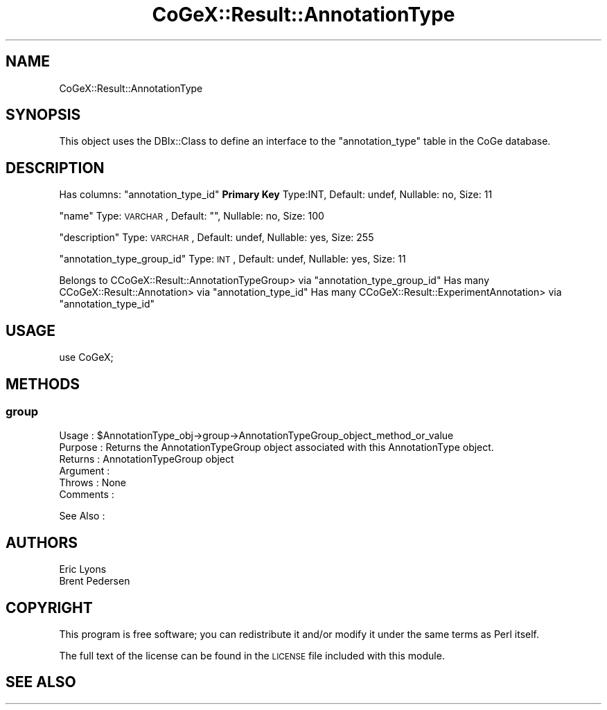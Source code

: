 .\" Automatically generated by Pod::Man 2.22 (Pod::Simple 3.13)
.\"
.\" Standard preamble:
.\" ========================================================================
.de Sp \" Vertical space (when we can't use .PP)
.if t .sp .5v
.if n .sp
..
.de Vb \" Begin verbatim text
.ft CW
.nf
.ne \\$1
..
.de Ve \" End verbatim text
.ft R
.fi
..
.\" Set up some character translations and predefined strings.  \*(-- will
.\" give an unbreakable dash, \*(PI will give pi, \*(L" will give a left
.\" double quote, and \*(R" will give a right double quote.  \*(C+ will
.\" give a nicer C++.  Capital omega is used to do unbreakable dashes and
.\" therefore won't be available.  \*(C` and \*(C' expand to `' in nroff,
.\" nothing in troff, for use with C<>.
.tr \(*W-
.ds C+ C\v'-.1v'\h'-1p'\s-2+\h'-1p'+\s0\v'.1v'\h'-1p'
.ie n \{\
.    ds -- \(*W-
.    ds PI pi
.    if (\n(.H=4u)&(1m=24u) .ds -- \(*W\h'-12u'\(*W\h'-12u'-\" diablo 10 pitch
.    if (\n(.H=4u)&(1m=20u) .ds -- \(*W\h'-12u'\(*W\h'-8u'-\"  diablo 12 pitch
.    ds L" ""
.    ds R" ""
.    ds C` ""
.    ds C' ""
'br\}
.el\{\
.    ds -- \|\(em\|
.    ds PI \(*p
.    ds L" ``
.    ds R" ''
'br\}
.\"
.\" Escape single quotes in literal strings from groff's Unicode transform.
.ie \n(.g .ds Aq \(aq
.el       .ds Aq '
.\"
.\" If the F register is turned on, we'll generate index entries on stderr for
.\" titles (.TH), headers (.SH), subsections (.SS), items (.Ip), and index
.\" entries marked with X<> in POD.  Of course, you'll have to process the
.\" output yourself in some meaningful fashion.
.ie \nF \{\
.    de IX
.    tm Index:\\$1\t\\n%\t"\\$2"
..
.    nr % 0
.    rr F
.\}
.el \{\
.    de IX
..
.\}
.\" ========================================================================
.\"
.IX Title "CoGeX::Result::AnnotationType 3"
.TH CoGeX::Result::AnnotationType 3 "2015-05-06" "perl v5.10.1" "User Contributed Perl Documentation"
.\" For nroff, turn off justification.  Always turn off hyphenation; it makes
.\" way too many mistakes in technical documents.
.if n .ad l
.nh
.SH "NAME"
CoGeX::Result::AnnotationType
.SH "SYNOPSIS"
.IX Header "SYNOPSIS"
This object uses the DBIx::Class to define an interface to the \f(CW\*(C`annotation_type\*(C'\fR table in the CoGe database.
.SH "DESCRIPTION"
.IX Header "DESCRIPTION"
Has columns:
\&\f(CW\*(C`annotation_type_id\*(C'\fR \fBPrimary Key\fR
Type:INT, Default: undef, Nullable: no, Size: 11
.PP
\&\f(CW\*(C`name\*(C'\fR
Type: \s-1VARCHAR\s0, Default: "", Nullable: no, Size: 100
.PP
\&\f(CW\*(C`description\*(C'\fR
Type: \s-1VARCHAR\s0, Default: undef, Nullable: yes, Size: 255
.PP
\&\f(CW\*(C`annotation_type_group_id\*(C'\fR
Type: \s-1INT\s0, Default: undef, Nullable: yes, Size: 11
.PP
Belongs to CCoGeX::Result::AnnotationTypeGroup> via \f(CW\*(C`annotation_type_group_id\*(C'\fR
Has many CCoGeX::Result::Annotation> via \f(CW\*(C`annotation_type_id\*(C'\fR
Has many CCoGeX::Result::ExperimentAnnotation> via \f(CW\*(C`annotation_type_id\*(C'\fR
.SH "USAGE"
.IX Header "USAGE"
.Vb 1
\& use CoGeX;
.Ve
.SH "METHODS"
.IX Header "METHODS"
.SS "group"
.IX Subsection "group"
.Vb 6
\& Usage     : $AnnotationType_obj\->group\->AnnotationTypeGroup_object_method_or_value
\& Purpose   : Returns the AnnotationTypeGroup object associated with this AnnotationType object.
\& Returns   : AnnotationTypeGroup object
\& Argument  :
\& Throws    : None
\& Comments  :
.Ve
.PP
See Also   :
.SH "AUTHORS"
.IX Header "AUTHORS"
.Vb 2
\& Eric Lyons
\& Brent Pedersen
.Ve
.SH "COPYRIGHT"
.IX Header "COPYRIGHT"
This program is free software; you can redistribute
it and/or modify it under the same terms as Perl itself.
.PP
The full text of the license can be found in the
\&\s-1LICENSE\s0 file included with this module.
.SH "SEE ALSO"
.IX Header "SEE ALSO"
